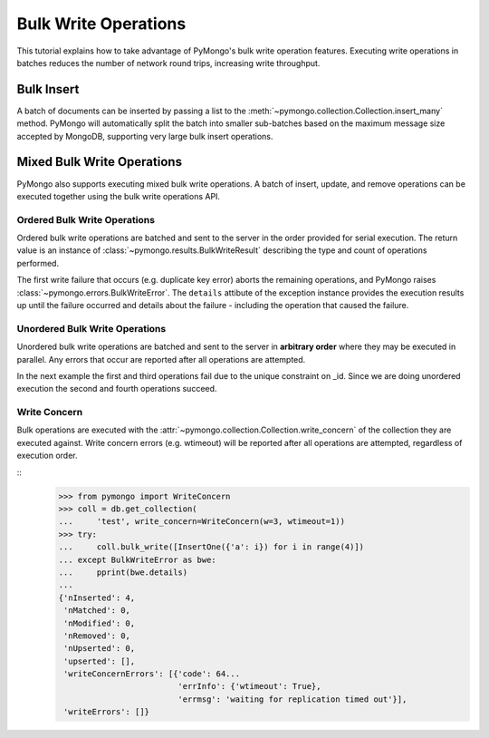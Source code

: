 Bulk Write Operations
=====================

.. testsetup::

  from pymongo import MongoClient
  client = MongoClient()
  client.drop_database('bulk_example')

This tutorial explains how to take advantage of PyMongo's bulk
write operation features. Executing write operations in batches
reduces the number of network round trips, increasing write
throughput.

Bulk Insert
-----------

.. versionadded:: 2.6

A batch of documents can be inserted by passing a list to the
:meth:`~pymongo.collection.Collection.insert_many` method. PyMongo
will automatically split the batch into smaller sub-batches based on
the maximum message size accepted by MongoDB, supporting very large
bulk insert operations.

.. doctest::

  >>> import pymongo
  >>> db = pymongo.MongoClient().bulk_example
  >>> db.test.insert_many([{'i': i} for i in range(10000)]).inserted_ids
  [...]
  >>> db.test.count_documents({})
  10000

Mixed Bulk Write Operations
---------------------------

.. versionadded:: 2.7

PyMongo also supports executing mixed bulk write operations. A batch
of insert, update, and remove operations can be executed together using
the bulk write operations API.

.. _ordered_bulk:

Ordered Bulk Write Operations
.............................

Ordered bulk write operations are batched and sent to the server in the
order provided for serial execution. The return value is an instance of
:class:`~pymongo.results.BulkWriteResult` describing the type and count
of operations performed.

.. doctest::
  :options: +NORMALIZE_WHITESPACE

  >>> from pprint import pprint
  >>> from pymongo import InsertOne, DeleteMany, ReplaceOne, UpdateOne
  >>> result = db.test.bulk_write([
  ...     DeleteMany({}),  # Remove all documents from the previous example.
  ...     InsertOne({'_id': 1}),
  ...     InsertOne({'_id': 2}),
  ...     InsertOne({'_id': 3}),
  ...     UpdateOne({'_id': 1}, {'$set': {'foo': 'bar'}}),
  ...     UpdateOne({'_id': 4}, {'$inc': {'j': 1}}, upsert=True),
  ...     ReplaceOne({'j': 1}, {'j': 2})])
  >>> pprint(result.bulk_api_result)
  {'nInserted': 3,
   'nMatched': 2,
   'nModified': 2,
   'nRemoved': 10000,
   'nUpserted': 1,
   'upserted': [{'_id': 4, 'index': 5}],
   'writeConcernErrors': [],
   'writeErrors': []}

The first write failure that occurs (e.g. duplicate key error) aborts the
remaining operations, and PyMongo raises
:class:`~pymongo.errors.BulkWriteError`. The ``details`` attibute of
the exception instance provides the execution results up until the failure
occurred and details about the failure - including the operation that caused
the failure.

.. doctest::
  :options: +NORMALIZE_WHITESPACE

  >>> from pymongo import InsertOne, DeleteOne, ReplaceOne
  >>> from pymongo.errors import BulkWriteError
  >>> requests = [
  ...     ReplaceOne({'j': 2}, {'i': 5}),
  ...     InsertOne({'_id': 4}),  # Violates the unique key constraint on _id.
  ...     DeleteOne({'i': 5})]
  >>> try:
  ...     db.test.bulk_write(requests)
  ... except BulkWriteError as bwe:
  ...     pprint(bwe.details)
  ...
  {'nInserted': 0,
   'nMatched': 1,
   'nModified': 1,
   'nRemoved': 0,
   'nUpserted': 0,
   'upserted': [],
   'writeConcernErrors': [],
   'writeErrors': [{'code': 11000,
                    'errmsg': '...E11000...duplicate key error...',
                    'index': 1,...
                    'op': {'_id': 4}}]}

.. _unordered_bulk:

Unordered Bulk Write Operations
...............................

Unordered bulk write operations are batched and sent to the server in
**arbitrary order** where they may be executed in parallel. Any errors
that occur are reported after all operations are attempted.

In the next example the first and third operations fail due to the unique
constraint on _id. Since we are doing unordered execution the second
and fourth operations succeed.

.. doctest::
  :options: +NORMALIZE_WHITESPACE

  >>> requests = [
  ...     InsertOne({'_id': 1}),
  ...     DeleteOne({'_id': 2}),
  ...     InsertOne({'_id': 3}),
  ...     ReplaceOne({'_id': 4}, {'i': 1})]
  >>> try:
  ...     db.test.bulk_write(requests, ordered=False)
  ... except BulkWriteError as bwe:
  ...     pprint(bwe.details)
  ...
  {'nInserted': 0,
   'nMatched': 1,
   'nModified': 1,
   'nRemoved': 1,
   'nUpserted': 0,
   'upserted': [],
   'writeConcernErrors': [],
   'writeErrors': [{'code': 11000,
                    'errmsg': '...E11000...duplicate key error...',
                    'index': 0,...
                    'op': {'_id': 1}},
                   {'code': 11000,
                    'errmsg': '...',
                    'index': 2,...
                    'op': {'_id': 3}}]}

Write Concern
.............

Bulk operations are executed with the
:attr:`~pymongo.collection.Collection.write_concern` of the collection they
are executed against. Write concern errors (e.g. wtimeout) will be reported
after all operations are attempted, regardless of execution order.

::
  >>> from pymongo import WriteConcern
  >>> coll = db.get_collection(
  ...     'test', write_concern=WriteConcern(w=3, wtimeout=1))
  >>> try:
  ...     coll.bulk_write([InsertOne({'a': i}) for i in range(4)])
  ... except BulkWriteError as bwe:
  ...     pprint(bwe.details)
  ...
  {'nInserted': 4,
   'nMatched': 0,
   'nModified': 0,
   'nRemoved': 0,
   'nUpserted': 0,
   'upserted': [],
   'writeConcernErrors': [{'code': 64...
                           'errInfo': {'wtimeout': True},
                           'errmsg': 'waiting for replication timed out'}],
   'writeErrors': []}
